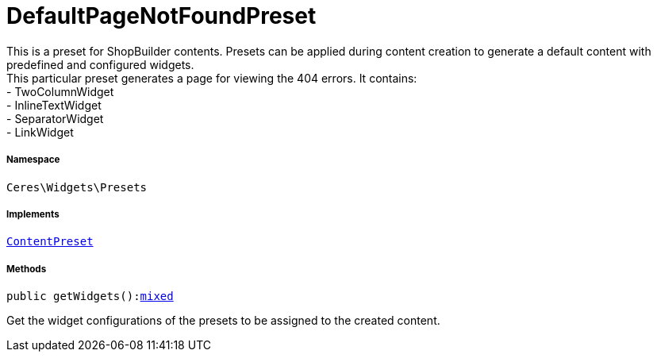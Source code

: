 :table-caption!:
:example-caption!:
:source-highlighter: prettify
:sectids!:
[[ceres__defaultpagenotfoundpreset]]
= DefaultPageNotFoundPreset

This is a preset for ShopBuilder contents. Presets can be applied during content creation to generate a default content with predefined and configured widgets. +
This particular preset generates a page for viewing the 404 errors. It contains: +
- TwoColumnWidget +
- InlineTextWidget +
- SeparatorWidget +
- LinkWidget



===== Namespace

`Ceres\Widgets\Presets`


===== Implements
xref:stable7@interface::Shopbuilder.adoc#shopbuilder_contracts_contentpreset[`ContentPreset`]




===== Methods

[source%nowrap, php, subs=+macros]
[#getwidgets]
----

public getWidgets():link:http://php.net/mixed[mixed^]

----





Get the widget configurations of the presets to be assigned to the created content.

